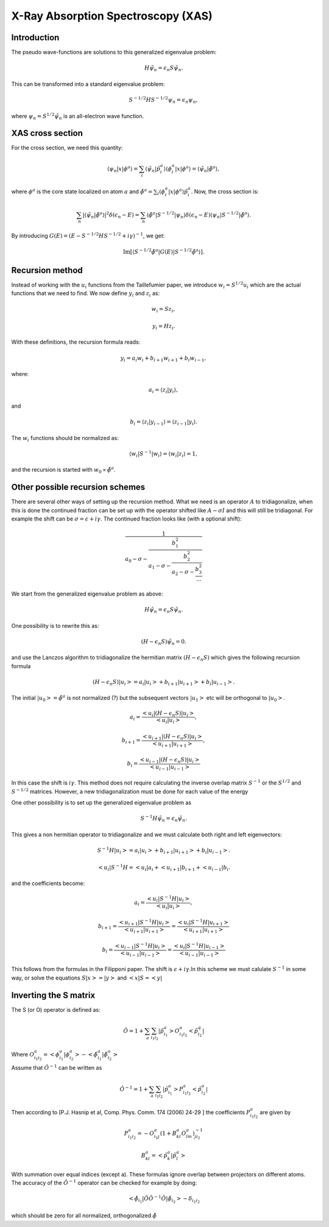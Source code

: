 .. _xas:

===================================
X-Ray Absorption Spectroscopy (XAS)
===================================

.. default-role:: math

Introduction
============

The pseudo wave-functions are solutions to this generalized eigenvalue problem:

.. math::

  H \tilde{\psi}_n = \epsilon_n S \tilde{\psi}_n.

This can be transformed into a standard eigenvalue problem:

.. math::

  S^{-1/2} H S^{-1/2} \psi_n = \epsilon_n \psi_n,

where `\psi_n = S^{1/2} \tilde{\psi}_n` is an all-electron wave function.


XAS cross section
=================

For the cross section, we need this quantity:

.. math::

  \langle \psi_n | x | \phi^a \rangle =
  \sum_i \langle \tilde{\psi}_n | \tilde{p}_i^a \rangle
  \langle \phi_i^a | x | \phi^a \rangle =
  \langle \tilde{\psi}_n | \tilde{\phi}^a \rangle,

where `\phi^a` is the core state localized on atom `a` and
`\tilde{\phi}^a = \sum_i \langle \phi_i^a | x | \phi^a \rangle
\tilde{p}_i^a`.  Now, the cross section is:

.. math::

  \sum_n |\langle \tilde{\psi}_n | \tilde{\phi}^a \rangle|^2
         \delta(\epsilon_n - E) =
  \sum_n \langle \tilde{\phi}^a | S^{-1/2} | \psi_n \rangle
         \delta(\epsilon_n - E)
         \langle \psi_n | S^{-1/2} | \tilde{\phi}^a \rangle.

By introducing `G(E) = (E - S^{-1/2} H S^{-1/2} + i \gamma)^{-1}`, we
get:

.. math::

  \text{Im}[\langle S^{-1/2} \tilde{\phi}^a | G(E) | S^{-1/2} \tilde{\phi}^a \rangle].
  






Recursion method
================

Instead of working with the `u_i` functions from the Taillefumier
paper, we introduce `w_i=S^{1/2}u_i` which are the actual functions
that we need to find.  We now define `y_i` and `z_i` as:

.. math::

  w_i = S z_i,

.. math::

  y_i = H z_i.

With these definitions, the recursion formula reads:

.. math::

   y_i = a_i w_i + b_{i+1} w_{i+1} + b_i w_{i-1},

where:

.. math::

  a_i = \langle z_i | y_i \rangle,

and

.. math::

  b_i = \langle z_i | y_{i-1} \rangle = \langle z_{i-1} | y_i \rangle.

The `w_i` functions should be normalized as:

.. math::

  \langle w_i | S^{-1} | w_i \rangle = \langle w_i | z_i \rangle = 1,

and the recursion is started with `w_0 \propto \tilde{\phi}^a`.


Other possible recursion schemes
================================

There are several other ways of setting up the recursion method. What we need is an operator `A` to tridiagonalize, when this is done the continued fraction can be set up with the operator shifted like `A -\sigma I` and this will still be tridiagonal. For example the shift  can be `\sigma = \epsilon + i\gamma`. The continued fraction looks like (with a optional shift):

.. math::

  \frac{1}{a_0 - \sigma - \frac{b_1^2}{a_1 - \sigma - \frac{b_2^2}{a_2 - \sigma - \frac{b_3^2}{...}}}}


We start from the generalized eigenvalue problem as above:

.. math::

  H \tilde{\psi}_n = \epsilon_n S \tilde{\psi}_n.


One possibility is to rewrite this as:


.. math::

  (H - \epsilon_n S) \tilde{\psi}_n = 0.

and use the Lanczos algorithm to tridiagonalize the hermitian matrix `(H - \epsilon_n S)`  which gives the following recursion formula

.. math::

   (H - \epsilon_n S)|u_i> = a_i |u_i> + b_{i+1} |u_{i+1}> + b_i |u_{i-1}>.

The initial `|u_0> = \tilde{\phi}^a` is not normalized (?) but the subsequent vectors `|u_{1}>` etc will be orthogonal to `|u_0>`.
 
.. math::

  a_i = \frac{<u_i|(H - \epsilon_n S)|u_i>}{<u_i|u_i>}, 

.. math::

  b_{i+1} = \frac{<u_{i+1}|(H - \epsilon_n S)|u_i>}{<u_{i+1}|u_{i+1}>},

.. math::

  b_{i} = \frac{<u_{i-1}|(H - \epsilon_n S)|u_i>}{<u_{i-1}|u_{i-1}>}


In this case the shift is `i \gamma`. This method does not require calculating the inverse overlap matrix `S^{-1}` or the `S^{1/2}` and `S^{-1/2}` matrices. However, a new tridiagonalization must be done for each value of the energy 



One other possibility is to set up the generalized eigenvalue problem as

.. math::

  S^{-1} H \tilde{\psi}_n = \epsilon_n  \tilde{\psi}_n.


This gives a non hermitian operator to tridiagonalize and we must calculate both right and left eigenvectors:

.. math::

 S^{-1}H|u_i> = a_i |u_i> + b_{i+1} |u_{i+1}> + b_i |u_{i-1}>.


.. math::

 <u_i|S^{-1}H = <u_i|a_i + <u_{i+1}|b_{i+1} + <u_{i-1}|b_i.


and the coefficients become:
 
.. math::

  a_i = \frac{<u_i|S^{-1}H|u_i>}{<u_i|u_i>}, 

.. math::

  b_{i+1} = \frac{<u_{i+1}|S^{-1}H|u_i>}{<u_{i+1}|u_{i+1}>} = \frac{<u_{i}|S^{-1}H|u_{i+1}>}{<u_{i+1}|u_{i+1}>}

.. math::

  b_{i} = \frac{<u_{i-1}|S^{-1}H|u_i>}{<u_{i-1}|u_{i-1}>} = \frac{<u_{i}|S^{-1}H|u_{i-1}>}{<u_{i-1}|u_{i-1}>} 


This follows from the formulas in the Filipponi paper. The shift is `\epsilon + i \gamma`.In this scheme we must calulate `S^{-1}` in some way, or solve the equations `S|x>=|y>` and `<x|S = <y|` 




Inverting the S matrix
======================

The S (or O) operator is defined as:

.. math::

  \hat O = 1 + \sum_a \sum_{i_1 i_2} |\tilde p^a_{i_1}> O^a_{i_1 i_2}< \tilde p^q_{i_2}|
 
Where `O^a_{i_1 i_2} = <\phi ^a_{i_1}| \phi ^a_{i_2}> - <\tilde \phi ^a_{i_1}| \tilde \phi ^a_{i_2}>`

Assume that `\hat O^{-1}` can be written as

.. math::

  \hat O^{-1} = 1 + \sum_a \sum_{i_1 i_2} |\tilde p^a_{i_1}> P^a_{i_1 i_2}< \tilde p^a_{i_2}|

Then according to [P.J. Hasnip et al, Comp. Phys. Comm. 174 (2006) 24-29 ] the coefficients `P^a_{i_1 i_2}` are given by

.. math::

  P^a_{i_1 i_2} = -O^a_{i_1 j} ( 1 + B^a_{kl} O^a_{lm} )^{-1}_{j i_2}       

.. math::

  B^a_{kl} = < \tilde p^a_{k}| \tilde p^a_{l}>

With summation over equal indices (except a). These formulas ignore overlap between projectors on different atoms. The accuracy of the `\hat O^{-1}` operator can be checked for example by doing:

.. math::

  <\tilde \phi_{i_1}| \hat O \hat O^{-1} \hat O |\tilde \phi_{i_2}> - \delta_{i_1 i_2} 

which should be zero for all normalized, orthogonalized `\tilde \phi` 
